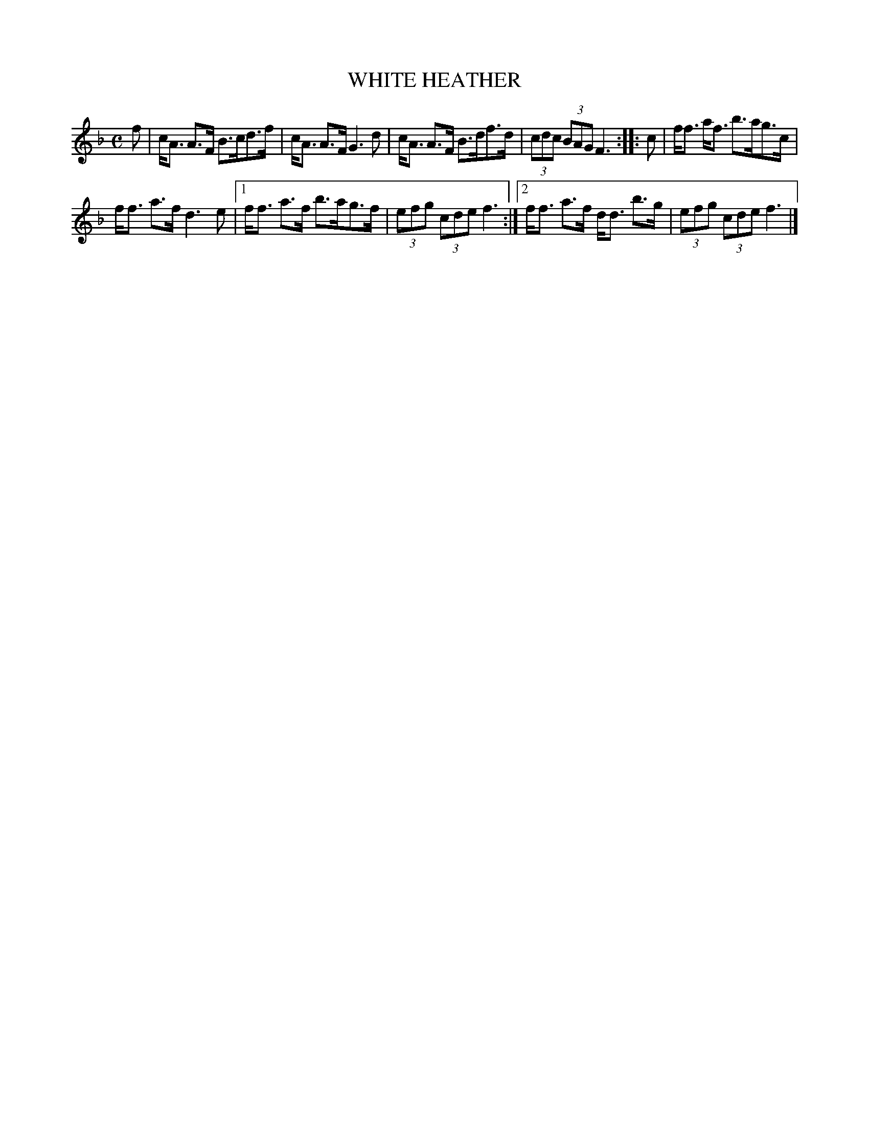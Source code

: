 X: 4151
T: WHITE HEATHER
R: Strathspey.
%R: strathspey
B: James Kerr "Merry Melodies" v.4 p.18 #151
Z: 2016 John Chambers <jc:trillian.mit.edu>
M: C
L: 1/8
K: F
f |\
c<A A>F B>cd>f | c<A A>F G3 d |\
c<A A>F B>df>d | (3cdc (3BAG F3 ::\
c |\
f<f a<f b>ag>c |
f<f a>f d3 e |\
[1 f<f a>f b>ag>f | (3efg (3cde f3 :|\
[2 f<f a>f d<d b>g | (3efg (3cde f3 |]
